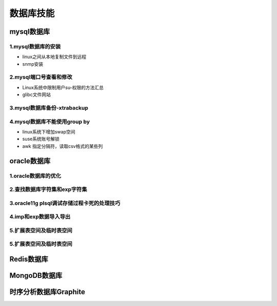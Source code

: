 数据库技能
======================
mysql数据库
---------------------

**1.mysql数据库的安装**
~~~~~~~~~~~~~~~~~~~~~~~~~~~~~~~~~~

- linux之间从本地复制文件到远程
- snmp安装

**2.mysql端口号查看和修改**
~~~~~~~~~~~~~~~~~~~~~~~~~~~~~~~~~~

- Linux系统中限制用户su-权限的方法汇总
- glibc文件网站

**3.mysql数据库备份-xtrabackup**
~~~~~~~~~~~~~~~~~~~~~~~~~~~~~~~~~~

**4.mysql数据库不能使用group by**
~~~~~~~~~~~~~~~~~~~~~~~~~~~~~~~~~~~


- linux系统下增加swap空间
- suse系统账号解锁
- awk 指定分隔符，读取csv格式的某些列

oracle数据库
---------------------

**1.oracle数据库的优化**
~~~~~~~~~~~~~~~~~~~~~~~~~~~

**2.查找数据库字符集和exp字符集**
~~~~~~~~~~~~~~~~~~~~~~~~~~~~~~~~~~~~

**3.oracle11g plsql调试存储过程卡死的处理技巧**
~~~~~~~~~~~~~~~~~~~~~~~~~~~~~~~~~~~~~~~~~~~~~~~~

**4.imp和exp数据导入导出**
~~~~~~~~~~~~~~~~~~~~~~~~~~~~~~~~~

**5.扩展表空间及临时表空间**
~~~~~~~~~~~~~~~~~~~~~~~~~~~~~~

**5.扩展表空间及临时表空间**
~~~~~~~~~~~~~~~~~~~~~~~~~~~~~~

Redis数据库
---------------------

MongoDB数据库
---------------------

时序分析数据库Graphite
--------------------------------------------

